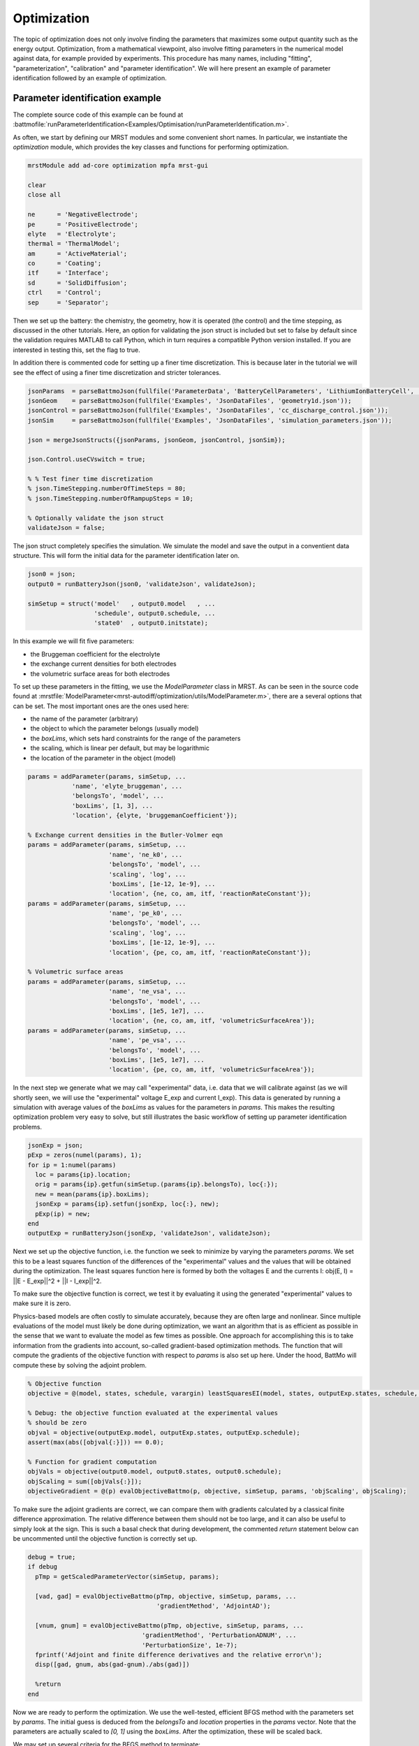 ============
Optimization
============

The topic of optimization does not only involve finding the parameters
that maximizes some output quantity such as the energy
output. Optimization, from a mathematical viewpoint, also involve
fitting parameters in the numerical model against data, for example
provided by experiments. This procedure has many names, including
"fitting", "parameterization", "calibration" and "parameter
identification". We will here present an example of parameter
identification followed by an example of optimization.

Parameter identification example
================================

The complete source code of this example can be found at
:battmofile:`runParameterIdentification<Examples/Optimisation/runParameterIdentification.m>`.

As often, we start by defining our MRST modules and some convenient
short names. In particular, we instantiate the `optimization` module,
which provides the key classes and functions for performing
optimization.

.. code:: matlab

	  mrstModule add ad-core optimization mpfa mrst-gui

	  clear
	  close all

	  ne      = 'NegativeElectrode';
	  pe      = 'PositiveElectrode';
	  elyte   = 'Electrolyte';
	  thermal = 'ThermalModel';
	  am      = 'ActiveMaterial';
	  co      = 'Coating';
	  itf     = 'Interface';
	  sd      = 'SolidDiffusion';
	  ctrl    = 'Control';
	  sep     = 'Separator';

Then we set up the battery: the chemistry, the geometry, how it is
operated (the control) and the time stepping, as discussed in the
other tutorials. Here, an option for validating the json struct is
included but set to false by default since the validation requires
MATLAB to call Python, which in turn requires a compatible Python
version installed. If you are interested in testing this, set the flag
to true.

In addition there is commented code for setting up a finer time
discretization. This is because later in the tutorial we will see the
effect of using a finer time discretization and stricter tolerances.

.. code:: matlab

	  jsonParams  = parseBattmoJson(fullfile('ParameterData', 'BatteryCellParameters', 'LithiumIonBatteryCell', 'lithium_ion_battery_nmc_graphite.json'));
	  jsonGeom    = parseBattmoJson(fullfile('Examples', 'JsonDataFiles', 'geometry1d.json'));
	  jsonControl = parseBattmoJson(fullfile('Examples', 'JsonDataFiles', 'cc_discharge_control.json'));
	  jsonSim     = parseBattmoJson(fullfile('Examples', 'JsonDataFiles', 'simulation_parameters.json'));

	  json = mergeJsonStructs({jsonParams, jsonGeom, jsonControl, jsonSim});

	  json.Control.useCVswitch = true;

	  % % Test finer time discretization
	  % json.TimeStepping.numberOfTimeSteps = 80;
	  % json.TimeStepping.numberOfRampupSteps = 10;

	  % Optionally validate the json struct
	  validateJson = false;

The json struct completely specifies the simulation. We simulate the
model and save the output in a conventient data structure. This will
form the initial data for the parameter identification later on.

.. code:: matlab

	  json0 = json;
	  output0 = runBatteryJson(json0, 'validateJson', validateJson);

	  simSetup = struct('model'   , output0.model   , ...
			    'schedule', output0.schedule, ...
			    'state0'  , output0.initstate);

In this example we will fit five parameters:

* the Bruggeman coefficient for the electrolyte
* the exchange current densities for both electrodes
* the volumetric surface areas for both electrodes

To set up these parameters in the fitting, we use the `ModelParameter`
class in MRST. As can be seen in the source code found at
:mrstfile:`ModelParameter<mrst-autodiff/optimization/utils/ModelParameter.m>`,
there are a several options that can be set. The most important ones are the ones used here:

* the name of the parameter (arbitrary)
* the object to which the parameter belongs (usually model)
* the `boxLims`, which sets hard constraints for the range of the parameters
* the scaling, which is linear per default, but may be logarithmic
* the location of the parameter in the object (model)

.. code:: matlab

	  params = addParameter(params, simSetup, ...
		      'name', 'elyte_bruggeman', ...
		      'belongsTo', 'model', ...
		      'boxLims', [1, 3], ...
		      'location', {elyte, 'bruggemanCoefficient'});

	  % Exchange current densities in the Butler-Volmer eqn
	  params = addParameter(params, simSetup, ...
				'name', 'ne_k0', ...
				'belongsTo', 'model', ...
				'scaling', 'log', ...
				'boxLims', [1e-12, 1e-9], ...
				'location', {ne, co, am, itf, 'reactionRateConstant'});
	  params = addParameter(params, simSetup, ...
				'name', 'pe_k0', ...
				'belongsTo', 'model', ...
				'scaling', 'log', ...
				'boxLims', [1e-12, 1e-9], ...
				'location', {pe, co, am, itf, 'reactionRateConstant'});

	  % Volumetric surface areas
	  params = addParameter(params, simSetup, ...
				'name', 'ne_vsa', ...
				'belongsTo', 'model', ...
				'boxLims', [1e5, 1e7], ...
				'location', {ne, co, am, itf, 'volumetricSurfaceArea'});
	  params = addParameter(params, simSetup, ...
				'name', 'pe_vsa', ...
				'belongsTo', 'model', ...
				'boxLims', [1e5, 1e7], ...
				'location', {pe, co, am, itf, 'volumetricSurfaceArea'});

In the next step we generate what we may call "experimental" data,
i.e. data that we will calibrate against (as we will shortly seen, we
will use the "experimental" voltage E_exp and current I_exp). This
data is generated by running a simulation with average values of the
`boxLims` as values for the parameters in `params`. This makes the
resulting optimization problem very easy to solve, but still
illustrates the basic workflow of setting up parameter identification
problems.

.. code:: matlab

	  jsonExp = json;
	  pExp = zeros(numel(params), 1);
	  for ip = 1:numel(params)
	    loc = params{ip}.location;
	    orig = params{ip}.getfun(simSetup.(params{ip}.belongsTo), loc{:});
	    new = mean(params{ip}.boxLims);
	    jsonExp = params{ip}.setfun(jsonExp, loc{:}, new);
	    pExp(ip) = new;
	  end
	  outputExp = runBatteryJson(jsonExp, 'validateJson', validateJson);

Next we set up the objective function, i.e. the function we seek to
minimize by varying the parameters `params`. We set this to be a least
squares function of the differences of the "experimental" values and
the values that will be obtained during the optimization. The least
squares function here is formed by both the voltages E and the
currents I: obj(E, I) = ||E - E_exp||^2 + ||I - I_exp||^2.

To make sure the objective function is correct, we test it by
evaluating it using the generated "experimental" values to make sure
it is zero.

Physics-based models are often costly to simulate accurately, because
they are often large and nonlinear. Since multiple evaluations of the
model must likely be done during optimization, we want an algorithm
that is as efficient as possible in the sense that we want to evaluate
the model as few times as possible. One approach for accomplishing
this is to take information from the gradients into account, so-called
gradient-based optimization methods. The function that will compute
the gradients of the objective function with respect to `params` is
also set up here. Under the hood, BattMo will compute these by
solving the adjoint problem.

.. code:: matlab

	  % Objective function
	  objective = @(model, states, schedule, varargin) leastSquaresEI(model, states, outputExp.states, schedule, varargin{:});

	  % Debug: the objective function evaluated at the experimental values
	  % should be zero
	  objval = objective(outputExp.model, outputExp.states, outputExp.schedule);
	  assert(max(abs([objval{:}])) == 0.0);

	  % Function for gradient computation
	  objVals = objective(output0.model, output0.states, output0.schedule);
	  objScaling = sum([objVals{:}]);
	  objectiveGradient = @(p) evalObjectiveBattmo(p, objective, simSetup, params, 'objScaling', objScaling);

To make sure the adjoint gradients are correct, we can compare them
with gradients calculated by a classical finite difference
approximation. The relative difference between them should not be too
large, and it can also be useful to simply look at the sign. This is
such a basal check that during development, the commented `return`
statement below can be uncommented until the objective function is
correctly set up.

.. code:: matlab

	  debug = true;
	  if debug
	    pTmp = getScaledParameterVector(simSetup, params);

	    [vad, gad] = evalObjectiveBattmo(pTmp, objective, simSetup, params, ...
					     'gradientMethod', 'AdjointAD');

	    [vnum, gnum] = evalObjectiveBattmo(pTmp, objective, simSetup, params, ...
					 'gradientMethod', 'PerturbationADNUM', ...
					 'PerturbationSize', 1e-7);
	    fprintf('Adjoint and finite difference derivatives and the relative error\n');
	    disp([gad, gnum, abs(gad-gnum)./abs(gad)])

	    %return
	  end

Now we are ready to perform the optimization. We use the well-tested,
efficient BFGS method with the parameters set by `params`. The initial
guess is deduced from the `belongsTo` and `location` properties in the
`params` vector. Note that the parameters are actually scaled to `[0,
1]` using the `boxLims`. After the optimization, these will be scaled
back.

We may set up several criteria for the BFGS method to terminate:

* `gradTol`: BFGS terminates if the gradient is less than this value.
* `objChangeTol`: BFGS terminates if the change in the objective function is less than this value.
* `maxIt`: BFGS terminates after these many iterations.

Also note that we set `maximize=false`, since we perform a
minimization: we want to minimize the least squares functional.

Note that we have commented out a stricter value for
`objChangeTol`. It is of great interest to see how using this value in
combination with the finer temporal discretization will change the
result. In fact, numerous numerical properties influence the
optimization. Not only the parameters of the BFGS method, but also the
space and time discretization parameters and solver tolerances also
may play a role.

.. code:: matlab

	  p0scaled = getScaledParameterVector(simSetup, params);
	  gradTol = 1e-7;
	  objChangeTol = 1e-4;
	  %objChangeTol = 1e-7;
	  maxIt = 25;
	  [v, pOptTmp, history] = unitBoxBFGS(p0scaled      , objectiveGradient, ...
					      'maximize'    , false            , ...
					      'gradTol'     , gradTol          , ...
					      'objChangeTol', objChangeTol     , ...
					      'maxIt'       , maxIt            , ...
					      'logplot'     , true);
	  numIt = numel(history.val);

After waiting for BFGS to finish (a couple of minutes on a standard
laptop), we run the model with the optimized parameters, optionally
plot the result and display the relative difference between the
"experimental", and optimized values.

.. code:: matlab

	  jsonOpt = json;

	  for ip = 1:numel(params)
	      loc = params{ip}.location;
	      jsonOpt = params{ip}.setfun(jsonOpt, loc{:}, pOpt(ip));
	  end

	  outputOpt = runBatteryJson(jsonOpt, 'validateJson', validateJson);

	  %%
	  do_plot = true;
	  if do_plot
	      set(0, 'defaultlinelinewidth', 2)

	      getTime = @(states) cellfun(@(state) state.time, states);
	      getE = @(states) cellfun(@(state) state.Control.E, states);

	      t0 = getTime(output0.states);
	      E0 = getE(output0.states);
	      tOpt = getTime(outputOpt.states);
	      EOpt = getE(outputOpt.states);
	      tExp = getTime(outputExp.states);
	      EExp = getE(outputExp.states);

	      h = figure; hold on; grid on; axis tight
	      plot(t0/hour, E0, 'displayname', 'E_{0}')
	      plot(tExp/hour, EExp, '--', 'displayname', 'E_{exp}');
	      plot(tOpt/hour, EOpt, ':', 'displayname', 'E_{opt}')
	      legend;

	  end

	  %% Summarize
	  pOrig = cellfun(@(p) p.getParameter(simSetup), params)';

	  fprintf('Initial guess:\n');
	  fprintf('%g\n', pOrig);

	  fprintf('Fitted values (* means we hit the box limit):\n');
	  tol = 1e-3;
	  for k = 1:numel(params)
	      hit = '';
	      if abs(pOptTmp(k)) < tol || abs(pOptTmp(k)-1) < tol
		  hit = '*';
	      end
	      fprintf('%g %s\n', pOpt(k), hit);
	  end

	  fprintf('\nExperimental values:\n');
	  fprintf('%g\n', pExp);

	  fprintf('\nRelative error between optimized and experimental values:\n')
	  fprintf('%g\n', relErr);

	  fprintf('\nIterations:\n')
	  fprintf('%g\n', numIt);

The exact values obtained may depend how default parameters of BattMo
are set, but at the time of writing we get

.. code:: matlab

                 name               pOpt         pExp
          ___________________    __________    _________
	  {'elyte_bruggeman'}        1.6149            2
	  {'ne_k0'          }    4.2599e-11    5.005e-10
	  {'pe_k0'          }    1.8927e-11    5.005e-10
	  {'ne_vsa'         }    2.9014e+05     5.05e+06
	  {'pe_vsa'         }     4.018e+05     5.05e+06

The match of the discharge voltage using the default setup is shown in
the figure below. It's good towards the end, but not so much in the
beginning. Here

* E_0 is the voltage using the parameters from the initial guess
* E_exp is the "experimental" voltage that we seek to match
* E_opt is the voltage from the optimized parameters

..  figure:: img/runParameterIdentification1.png
    :target: _images/runParameterIdentification1.png
    :width: 100%
    :align: center

Now we can uncomment the parts of the code that give a finer time
discretization and a stricter tolerance for BFGS as discussed
above. Running the program again results in a very good match, both in
the parameters and the discharge potential curve. Note that we reach
the `boxLim` for `ne_k0`, why a next step could be to change this.

.. code:: matlab

		name               pOpt         pExp
	  ___________________    __________    _________
	  {'elyte_bruggeman'}        1.9998            2
	  {'ne_k0'          }         1e-09    5.005e-10
	  {'pe_k0'          }    3.4029e-10    5.005e-10
	  {'ne_vsa'         }    2.4994e+06     5.05e+06
	  {'pe_vsa'         }    4.7775e+06     5.05e+06

..  figure:: img/runParameterIdentification2.png
    :target: _images/runParameterIdentification2.png
    :width: 100%
    :align: center



Optimization example
====================

Here we will present an example illustrating how the energy output of
a battery in one cycle can maximized by adjusting the porosity and the
operating current. The complete code is available at
:battmofile:`runBattery1DOptimize<Examples/Optimisation/runBattery1DOptimize.m>`.

We start by clearing the workspace, closing figures and initializing the MRST modules.

.. code:: matlab

	  % Clear the workspace and close open figures
	  clear
	  close all

	  % Load MRST modules
	  mrstModule add ad-core mrst-gui mpfa optimization

For this example we set up a standard Li-ion battery with an NMC
cathode and graphite anode without currect collectors. At the moment,
we do not take into account thermal effects, and we use a simple
diffusion model. This means that the diffusion in the active material
is determined by evaluating an analytical function, in contrast to the
standard approach, where the diffusion is determined by solving a 1D
differential equation. The difference should not be that significant
in this case, and the ambitious reader is encouraged to investigate
this.

.. code:: matlab

	  jsonstruct = parseBattmoJson(fullfile('ParameterData','BatteryCellParameters','LithiumIonBatteryCell','lithium_ion_battery_nmc_graphite.json'));
	  jsonstruct.include_current_collectors = false;
	  jsonstruct.use_thermal = false;

	  % We define some shorthand names for simplicity.
	  ne      = 'NegativeElectrode';
	  pe      = 'PositiveElectrode';
	  am      = 'ActiveMaterial';
	  cc      = 'CurrentCollector';
	  elyte   = 'Electrolyte';
	  thermal = 'ThermalModel';
	  itf     = 'Interface';
	  sd      = 'SolidDiffusion';
	  ctrl    = 'Control';
	  sep     = 'Separator';

	  jsonstruct.(ne).(am).diffusionModelType = 'simple';
	  jsonstruct.(pe).(am).diffusionModelType = 'simple';

	  inputparams = BatteryInputParams(jsonstruct);

	  inputparams.(ctrl).useCVswitch = true;

To avoid too much computational cost, we set up a P2D model.

.. code:: matlab

	  gen = BatteryGeneratorP2D();

	  % Now, we update the inputparams with the properties of the grid.
	  inputparams = gen.updateBatteryInputParams(inputparams);

	  %  Initialize the battery model.

	  model = Battery(inputparams);

To avoid an initial strong shock to the system, we ramp-up the current
to the prescribed current using small time steps. An appropriate
default control (the procedures for how the battery is to be operated)
that does this is set up automatically by the built-in function
`setupScheduleControl`.

.. code:: matlab

	  % Smaller time steps are used to ramp up the current from zero to its
	  % operational value. Larger time steps are then used for the normal
	  % operation.

	  CRate = model.Control.CRate;
	  total = 1.2*hour/CRate;

	  n    = 40;
	  dt   = total*0.7/n;
	  step = struct('val', dt*ones(n, 1), 'control', ones(n, 1));

	  % Setup the control by assigning a source and stop function.

	  control = model.Control.setupScheduleControl();

	  nc = 1;
	  nst = numel(step.control);
	  ind = floor(((0 : nst - 1)/nst)*nc) + 1;

	  step.control = ind;
	  control.Imax = model.Control.Imax;
	  control = repmat(control, nc, 1);

	  schedule = struct('control', control, 'step', step);

Then we set up the nonlinear solver. To illustrate the capabilities of
the nonlinear solver we lower the default maximum number of iterations
and set a tolerance depending on the input current. The solver will
cut the time steps in half if the nonlinear system fails to converge,
resulting in so-called "ministeps". When running the simulation, we
have the option to return values at these ministeps (see the call to
`simulateScheduleAD` below).

.. code:: matlab

	  nls = NonLinearSolver();

	  % Change the number of maximum nonlinear iterations
	  nls.maxIterations = 10;

	  % Change default behavior of nonlinear solver, in case of error
	  nls.errorOnFailure = false;

	  % Change tolerance for the nonlinear iterations
	  model.nonlinearTolerance = 1e-3*model.Control.Imax;

	  % Set verbosity
	  model.verbose = false;

Given an initial state, we can now solve the system. Note that we pass
our nonlinear solver object and set `OutputMinisteps=true` as
options. We may also plot the resulting potential.

.. code:: matlab

	  % Setup the initial state
	  initstate = model.setupInitialState();

	  % Run the simulation
	  [~, states, ~] = simulateScheduleAD(initstate, model, schedule, 'OutputMinisteps', true, 'NonLinearSolver', nls)

	  ind = cellfun(@(x) not(isempty(x)), states);
	  states = states(ind);

	  E    = cellfun(@(x) x.Control.E, states);
	  I    = cellfun(@(x) x.Control.I, states);
	  time = cellfun(@(x) x.time, states);

	  doPlot = false;

	  if doPlot
	      figure;
	      plot(time/hour, E, '*-', 'displayname', 'initial');
	      xlabel('time  / h');
	      ylabel('voltage  / V');
	      grid on
	  end

The energy of the cell is calculated by calling the `EnergyOutput`
function or simply by evaluating the integral E*I*dt using the
trapezoidal rule. The reason for introducing the `EnergyOutput`
function is that this will be used as objective function in the
optimization below.

.. code:: matlab

	  obj = @(model, states, schedule, varargin) EnergyOutput(model, states, schedule, varargin{:});
	  vals = obj(model, states, schedule);
	  totval = sum([vals{:}]);

	  % Compare with trapezoidal integral: they should be about the same
	  totval_trapz = trapz(time, E.*I);
	  fprintf('Rectangle rule: %g Wh, trapezoidal rule: %g Wh\n', totval/hour, totval_trapz/hour);

Now we are ready to set up the free parameters in the optimization
problem. First we have the porosities of three parts of the battery:
the negative electrode, the separator and the positive
electrode. Since BattMo uses volume fractions instead of porisities,
we use a small class to update these, namely the `PorositySetter`
class. For each part, this class will set the corresponding volume
fraction (as well as update the effective electronic conductivities in
the case of the electrodes, since these depend on the volume fractions
as well). We will not discuss this class in more detail and use to the
set/get routines from this class to update the parameters:

.. code:: matlab

	  state0 = initstate;
	  SimulatorSetup = struct('model', model, 'schedule', schedule, 'state0', state0);

	  parameters = {};

	  paramsetter = PorositySetter(model, {ne, sep, pe});

	  getporo = @(model, notused) paramsetter.getValues(model);
	  setporo = @(model, notused, v) paramsetter.setValues(model, v);

	  parameters = addParameter(parameters, SimulatorSetup, ...
				    'name'     , 'porosity', ...
				    'belongsTo', 'model'       , ...
				    'boxLims'  , [0.1, 0.9]    , ...
				    'location' , {''}          , ...
				    'getfun'   , getporo       , ...
				    'setfun'   , setporo);

In addition to the three porosities, we will also have the maximum
current `Imax` as a parameter in the optimization problem. This
parameter belongs to the `schedule` object. We use a ramp-up function
similar to the one setup by default (see `schedule.control`), but
with `Imax` to be set (variable `v`). Note also the range of `Imax`
set by the `boxLims`.

.. code:: matlab

	  setfun = @(x, location, v) struct('Imax', v, ...
					    'src', @(time, I, E) rampupSwitchControl(time, model.Control.rampupTime, I, E, v, model.Control.lowerCutoffVoltage), ...
					    'stopFunction', schedule.control.stopFunction, ...
					    'CCDischarge', true);

	  parameters = addParameter(parameters, SimulatorSetup, ...
				    'name'        , 'Imax'                       , ...
				    'belongsTo'   , 'schedule'                   , ...
				    'boxLims'     , model.Control.Imax*[0.5, 2], ...
				    'location'    , {'control', 'Imax'}          , ...
				    'getfun'      , []                           , ...
				    'setfun'      , setfun);

Now we construct the function handle to the `EnergyOutput` function as objective functional. We also include a so-called hook -- a function that is called after each optimization step which here plots the current, voltage, power and energy. The objective function also evaluates the gradient, as will perform a gradient-based optimization to reduce the number of costly model evalutations. The gradients are obtained by solving an adjoint problem.

.. code:: matlab

	  objmatch = @(model, states, schedule, varargin) EnergyOutput(model, states, schedule, varargin{:});
	  if doPlot
	      fn = @plotAfterStepIV;
	  else
	      fn = [];
	  end
	  obj = @(p) evalObjectiveBattmo(p, objmatch, SimulatorSetup, parameters, 'objScaling', totval, 'afterStepFn', fn);

The optimization routines require scaling or the parameters to `[0, 1]`. Here we simply use the original parameter values scaled, minus a constant. Worth noting that optimization problems may be sensitive to the initial parameters

.. code:: matlab

	  p_base = getScaledParameterVector(SimulatorSetup, parameters);
	  p_base = p_base - 0.1;

Now we can perform the optimization by calling BFGS, a well-tested, effective gradient-based optimization algorithm. After performing the optimization, we evaluate the optimal voltage discharge profile and print the optimized parameters.

.. code:: matlab

	  % Solve the optimization problem using BFGS. One can adjust the
	  % tolerances and the maxIt option to see how it effects the
	  % optimum.
	  [v, p_opt, history] = unitBoxBFGS(p_base, obj, 'gradTol', 1e-7, 'objChangeTol', 1e-4, 'maxIt', 200);

	  % Compute objective at optimum
	  setup_opt = updateSetupFromScaledParameters(SimulatorSetup, parameters, p_opt);
	  [~, states_opt, ~] = simulateScheduleAD(setup_opt.state0, setup_opt.model, setup_opt.schedule, 'OutputMinisteps', true, 'NonLinearSolver', nls);
	  time_opt = cellfun(@(x) x.time, states_opt);
	  E_opt = cellfun(@(x) x.Control.E, states_opt);
	  I_opt = cellfun(@(x) x.Control.I, states_opt);
	  totval_trapz_opt = trapz(time_opt, E_opt.*I_opt);

	  % Print optimal parameters
	  fprintf('Base and optimized parameters:\n');
	  for k = 1:numel(parameters)
	      % Get the original and optimized values
	      p0 = parameters{k}.getParameter(SimulatorSetup);
	      pu = parameters{k}.getParameter(setup_opt);

	      % Print
	      fprintf('%s\n', parameters{k}.name);
	      fprintf('%g %g\n', p0, pu);
	  end

	  fprintf('Energy changed from %g to %g mWh\n', totval_trapz/hour/milli, totval_trapz_opt/hour/milli);

At the time of writing, we obtain (initial values in the left column, optimized values in the right column):

.. code:: matlab

	  porosity of NE, separator and PE
	  0.12163 0.55
	  0.187132 0.152395
	  0.472783 0.100268
	  Imax
	  0.00986981 0.0147641

The energy changes from 30.8822 to 44.0736 mWh.

Finally we may plot the voltage curves to compare the result from the
optimization procedure with the original.

.. code:: matlab

	  if doPlot
	     % Plot
	     figure; hold on; grid on
	     E    = cellfun(@(x) x.Control.E, states);
	     time = cellfun(@(x) x.time, states);
	     plot(time/hour, E, '*-', 'displayname', 'initial');
	     plot(time_opt/hour, E_opt, 'r*-', 'displayname', 'optimized');
	     xlabel('time  / h');
	     ylabel('voltage  / V');
	     legend;
	 end

The result is shown in the figure below.

..  figure:: img/runBattery1DOptimize.png
    :target: _images/runBattery1DOptimize.png
    :width: 100%
    :align: center
